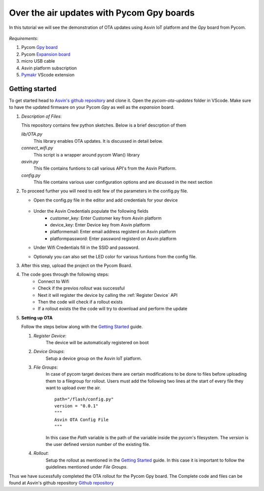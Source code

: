 ==========================================
Over the air updates with Pycom Gpy boards
==========================================

In this tutorial we will see the demonstration of OTA updates using Asvin 
IoT platform and the *Gpy* board from Pycom. 

    .. image:: ../images/OTA_wb_pycom.jpg
        :width: 400pt
        :align: center


*Requirements*:

1. Pycom `Gpy board <https://pycom.io/product/gpy/>`_
2. Pycom `Expansion board <https://pycom.io/product/expansion-board-3-0/>`_ 
3. micro USB cable
4. Asvin platform subscription 
5. `Pymakr <https://marketplace.visualstudio.com/items?itemName=pycom.Pymakr>`_ VScode extension 


Getting started
###############

To get started head to `Asvin's github repository <https://github.com/Asvin-io/tutorials>`_ and clone it. Open the *pycom-ota-updates*
folder in VScode. Make sure to have the updated firmware on your Pycom *Gpy* as well as the *expansion* board. 

1.  *Description of Files*:
    
    This repository contains few python sketches. Below is a brief descrption of them

    *lib/OTA.py*
        This library enables OTA updates. It is discussed in detail below.
    
    *connect_wifi.py*
        This script is a wrapper around pycom Wlan() library
    
    *asvin.py*
        This file contains funtions to call various API's from the Asvin Platform.
    
    *config.py*
        This file contains various user configuration options and are dicussed in the next section

2.  To proceed further you will need to edit few of the parameters in the config.py file.

    - Open the config.py file in the editor and add credentials for your device

        .. image:: ../images/configpy.jpg
            :width: 400pt
            :align: center
            
    - Under the Asvin Credentials populate the following fields
        - customer_key:     Enter Customer key from Asvin platform 
        - device_key:       Enter Device key from Asvin platform 
        - platformemail:    Enter email address registerd on Asvin platform 
        - platformpassword: Enter password registerd on Asvin platform 

    - Under Wifi Credentials fill in the SSID and password.
    - Optionaly you can also set the LED color for various funtions from the config file.

    

3.  After this step, upload the project on the Pycom Board.

4.  The code goes through the following steps:
        - Connect to Wifi
        - Check if the previos *rollout* was successful
        - Next it will register the device by calling the :ref:`Register Device` API 
        - Then the code will check if a rollout exists 
        - If a rollout exists the the code will try to download and perform the update
 
        
5.  **Setting up OTA**


    Follow the steps below along with the `Getting Started <https://asvin.readthedocs.io/en/latest/getting-started/getting-started.html>`_ guide. 
    
    1.  *Register Device*:
            The device will be automatically registered on boot

    2.  *Device Groups*:
            Setup a device group on the Asvin IoT platform.

    3.  *File Groups*:
            In case of pycom target devices there are certain modifications to be done to files before uploading them to
            a filegroup for rollout. Users must add the following two lines at the start of every file they want to upload 
            over the air.


            ::

                path="/flash/config.py"
                version = "0.0.1"
                """
                Asvin OTA Config File
                """

                
                          
            
            In this case the *Path* variable is the path of the variable inside the pycom's filesystem. The *version* is the user defined
            version number of the existing file.

    4.  *Rollout*:
            Setup the rollout as mentioned in the `Getting Started <https://asvin.readthedocs.io/en/latest/getting-started/getting-started.html>`_ guide.
            In this case it is important to follow the guidelines mentioned under *File Groups*.

Thus we have sucessfully completed the OTA rollout for the Pycom Gpy board. The Complete code and files can be found
at Asvin's github repository `Github repository <https://github.com/Asvin-io/tutorials>`_  